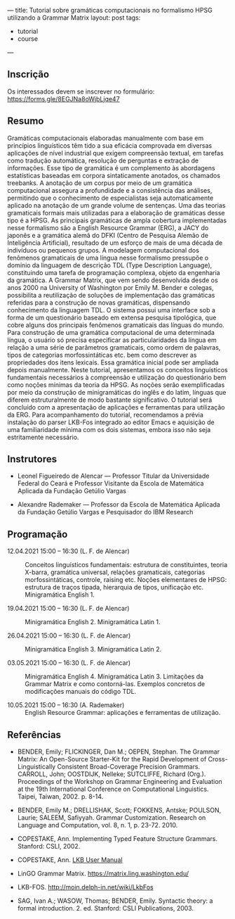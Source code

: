 ---
title: Tutorial sobre gramáticas computacionais no formalismo HPSG utilizando a Grammar Matrix
layout: post
tags:
 - tutorial
 - course
---
#+PROPERTY: cache yes
#+PROPERTY: results output
#+OPTIONS: toc:nil
#+PROPERTY: exports both

** Inscrição

Os interessados devem se inscrever no formulário:
https://forms.gle/8EGJNa8oWjbLjqe47

** Resumo

Gramáticas computacionais elaboradas manualmente com base em
princípios linguísticos têm tido a sua eficácia comprovada em diversas
aplicações de nível industrial que exigem compreensão textual, em
tarefas como tradução automática, resolução de perguntas e extração de
informações. Esse tipo de gramática é um complemento às abordagens
estatísticas baseadas em corpora sintaticamente anotados, os chamados
treebanks. A anotação de um corpus por meio de um gramática
computacional assegura a profundidade e a consistência das análises,
permitindo que o conhecimento de especialistas seja automaticamente
aplicado na anotação de um grande volume de sentenças. Uma das teorias
gramaticais formais mais utilizadas para a elaboração de gramáticas
desse tipo é a HPSG. As principais gramáticas de ampla cobertura
implementadas nesse formalismo são a English Resource Grammar (ERG), a
JACY do japonês e a gramática alemã do DFKI (Centro de Pesquisa Alemão
de Inteligência Artificial), resultado de um esforço de mais de uma
década de indivíduos ou pequenos grupos. A modelagem computacional dos
fenômenos gramaticais de uma língua nesse formalismo pressupõe o
domínio da linguagem de descrição TDL (Type Description Language),
constituindo uma tarefa de programação complexa, objeto da engenharia
da gramática. A Grammar Matrix, que vem sendo desenvolvida desde os
anos 2000 na University of Washington por Emily M. Bender e colegas,
possibilita a reutilização de soluções de implementação das gramáticas
referidas para a construção de novas gramáticas, dispensando
conhecimento da linguagem TDL. O sistema possui uma interface sob a
forma de um questionário baseado em extensa pesquisa tipológica, que
cobre alguns dos principais fenômenos gramaticais das línguas do
mundo. Para construção de uma gramática computacional de uma
determinada língua, o usuário só precisa especificar as
particularidades da língua em relação a uma série de parâmetros
gramaticais, como ordem de palavras, tipos de categorias
morfossintáticas etc. bem como descrever as propriedades dos itens
lexicais. Essa gramática inicial pode ser ampliada depois
manualmente. Neste tutorial, apresentamos os conceitos linguísticos
fundamentais necessários à compreensão e utilização do questionário
bem como noções mínimas da teoria da HPSG. As noções serão
exemplificadas por meio da construção de minigramáticas do inglês e do
latim, línguas que diferem estruturalmente de modo bastante
significativo. O tutorial será concluído com a apresentação de
aplicações e ferramentas para utilização da ERG. Para acompanhamento
do tutorial, recomendamos a prévia instalação do parser LKB-Fos
integrado ao editor Emacs e aquisição de uma familiaridade mínima com
os dois sistemas, embora isso não seja estritamente necessário.


** Instrutores

- Leonel Figueiredo de Alencar — Professor Titular da Universidade
  Federal do Ceará e Professor Visitante da Escola de Matemática
  Aplicada da Fundação Getúlio Vargas

- Alexandre Rademaker — Professor da Escola de Matemática Aplicada da
  Fundação Getúlio Vargas e Pesquisador do IBM Research 

** Programação

- 12.04.2021 15:00 – 16:30 (L. F. de Alencar) :: Conceitos
  linguísticos fundamentais: estrutura de constituintes, teoria
  X-barra, gramática universal, relações gramaticais, categorias
  morfossintáticas, controle, raising etc. Noções elementares de HPSG:
  estrutura de traços tipada, hierarquia de tipos, unificação
  etc. Minigramática English 1.

- 19.04.2021 15:00 – 16:30 (L. F. de Alencar) :: Minigramática
  English 2. Minigramática Latin 1.

- 26.04.2021 15:00 – 16:30 (L. F. de Alencar) :: Minigramática
  English 3. Minigramática Latin 2.

- 03.05.2021 15:00 – 16:30 (L. F. de Alencar) :: Minigramática
  English 4. Minigramática Latin 3. Limitações da Grammar Matrix e
  como contorná-las. Exemplos concretos de modificações manuais do
  código TDL.

- 10.05.2021 15:00 – 16:30 (A. Rademaker) :: English Resource Grammar:
  aplicações e ferramentas de utilização.

** Referências

- BENDER, Emily; FLICKINGER, Dan M.; OEPEN, Stephan. The Grammar
  Matrix: An Open-Source Starter-Kit for the Rapid Development of
  Cross-Linguistically Consistent Broad-Coverage Precision
  Grammars. CARROLL, John; OOSTDIJK, Nelleke; SUTCLIFFE, Richard
  (Org.). Proceedings of the Workshop on Grammar Engineering and
  Evaluation at the 19th International Conference on Computational
  Linguistics. Taipei, Taiwan, 2002. p. 8-14.

- BENDER, Emily M.; DRELLISHAK, Scott; FOKKENS, Antske; POULSON,
  Laurie; SALEEM, Safiyyah. Grammar Customization. Research on
  Language and Computation, vol. 8, n. 1, p. 23-72. 2010.

- COPESTAKE, Ann. Implementing Typed Feature Structure
  Grammars. Stanford: CSLI, 2002.

- COPESTAKE, Ann. [[https://web.stanford.edu/group/cslipublications/cslipublications/pdf/1575862603usersmanual.pdf][LKB User Manual]]

- LinGO Grammar Matrix. https://matrix.ling.washington.edu/

- LKB-FOS. http://moin.delph-in.net/wiki/LkbFos

- SAG, Ivan A.; WASOW, Thomas; BENDER, Emily. Syntactic theory: a
  formal introduction. 2. ed. Stanford: CSLI Publications, 2003.


